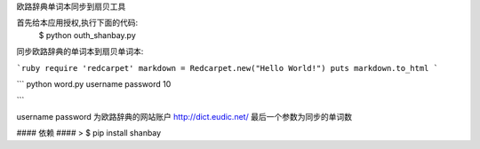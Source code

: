欧路辞典单词本同步到扇贝工具




首先给本应用授权,执行下面的代码:
 $ python outh_shanbay.py

同步欧路辞典的单词本到扇贝单词本:


```ruby
require 'redcarpet'
markdown = Redcarpet.new("Hello World!")
puts markdown.to_html
```

```
python word.py username password 10

```

username password 为欧路辞典的网站账户 http://dict.eudic.net/
最后一个参数为同步的单词数



#### 依赖 ####
> $ pip install shanbay
